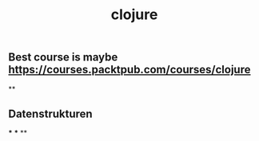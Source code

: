 #+TITLE: clojure

** Best course is maybe https://courses.packtpub.com/courses/clojure
**
** Datenstrukturen
***
***
**
